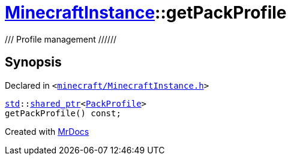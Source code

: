 [#MinecraftInstance-getPackProfile]
= xref:MinecraftInstance.adoc[MinecraftInstance]::getPackProfile
:relfileprefix: ../
:mrdocs:


&sol;&sol;&sol;  Profile management &sol;&sol;&sol;&sol;&sol;&sol;



== Synopsis

Declared in `&lt;https://github.com/PrismLauncher/PrismLauncher/blob/develop/minecraft/MinecraftInstance.h#L110[minecraft&sol;MinecraftInstance&period;h]&gt;`

[source,cpp,subs="verbatim,replacements,macros,-callouts"]
----
xref:std.adoc[std]::xref:std/shared_ptr.adoc[shared&lowbar;ptr]&lt;xref:PackProfile.adoc[PackProfile]&gt;
getPackProfile() const;
----



[.small]#Created with https://www.mrdocs.com[MrDocs]#

